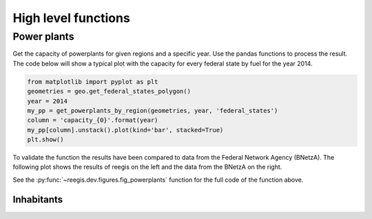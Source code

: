 High level functions
~~~~~~~~~~~~~~~~~~~~

.. highlight:: python

Power plants
============

Get the capacity of powerplants for given regions and a specific year. Use
the pandas functions to process the result. The code below will show a typical
plot with the capacity for every federal state by fuel for the year 2014.

.. code-block::

    from matplotlib import pyplot as plt
    geometries = geo.get_federal_states_polygon()
    year = 2014
    my_pp = get_powerplants_by_region(geometries, year, 'federal_states')
    column = 'capacity_{0}'.format(year)
    my_pp[column].unstack().plot(kind='bar', stacked=True)
    plt.show()

To validate the function the results have been compared to data from the
Federal Network Agency (BNetzA). The following plot shows the results of reegis
on the left and the data from the BNetzA on the right.

.. image:: _files/compare_power_plants_reegis_bnetza.svg
  :width: 700
  :align: center

See the :py:func:`~reegis.dev.figures.fig_powerplants` function for the
full code of the function above.

Inhabitants
+++++++++++
